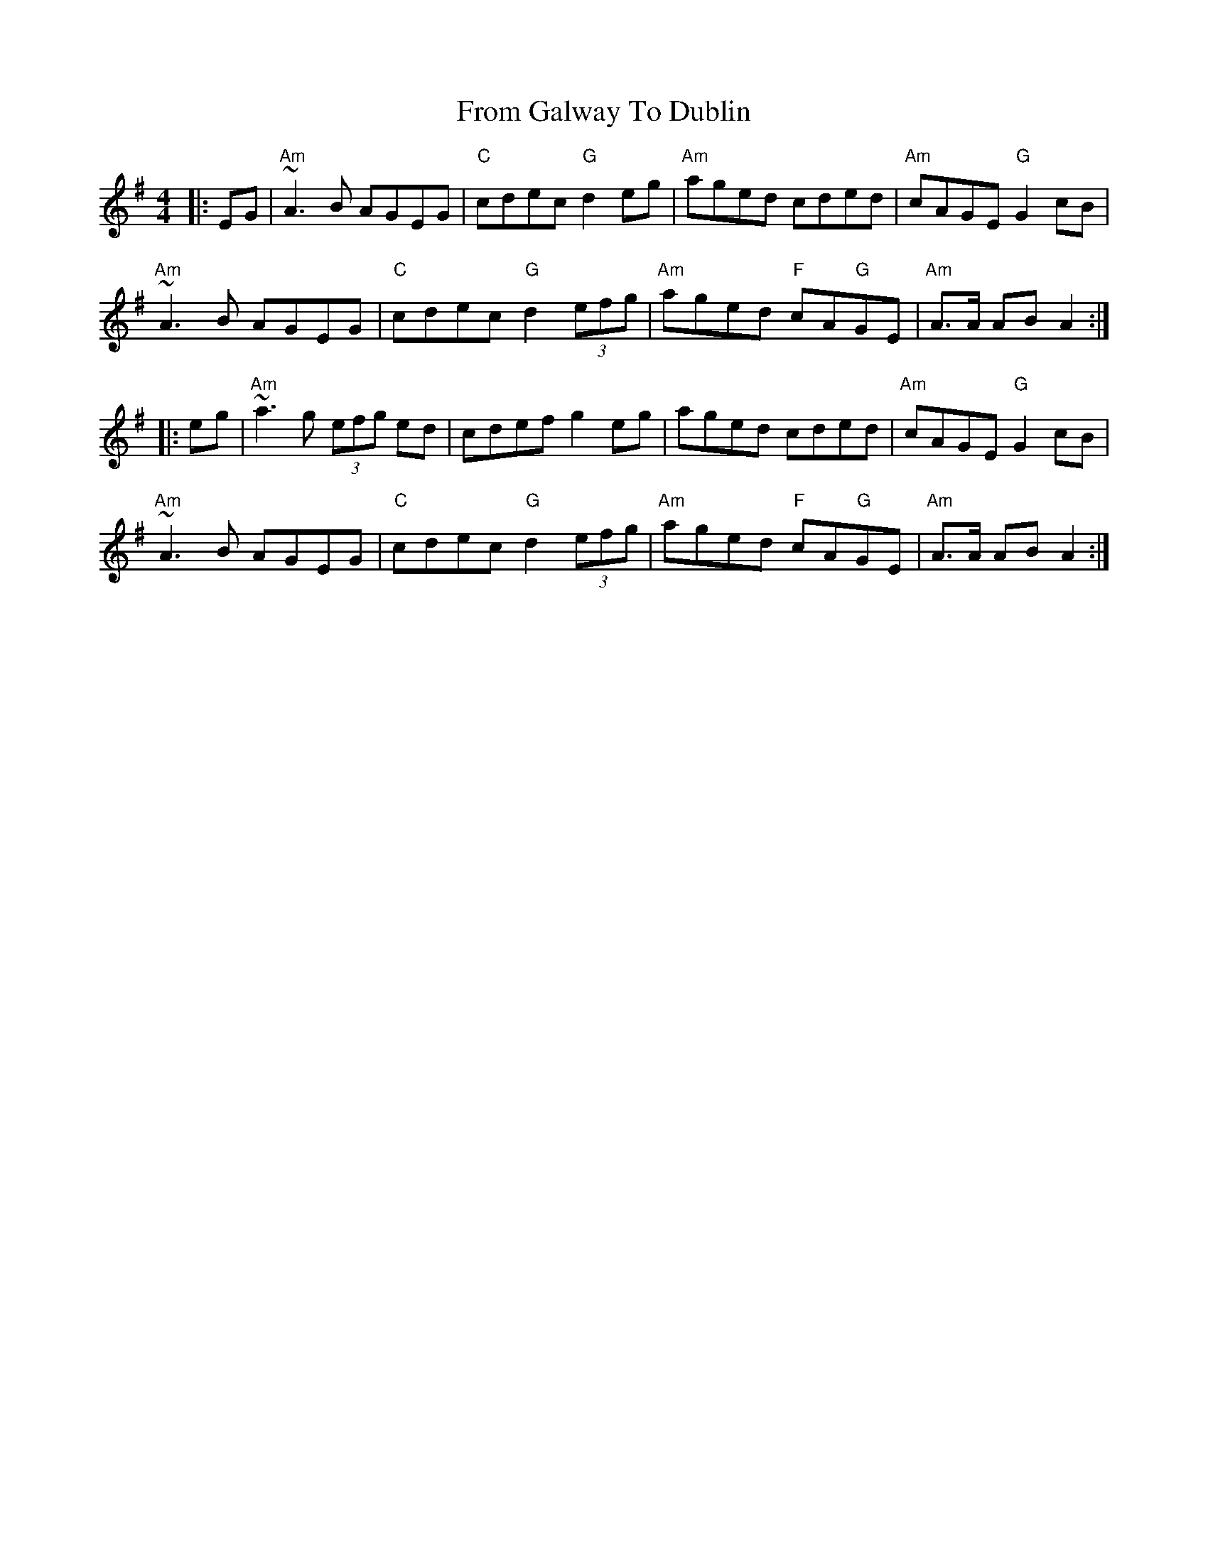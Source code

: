 X: 14162
T: From Galway To Dublin
R: hornpipe
M: 4/4
K: Adorian
|:EG|"Am" ~A3B AGEG|"C" cdec "G" d2 eg|"Am" aged cded|"Am" cAGE "G" G2 cB|
"Am" ~A3B AGEG|"C" cdec "G" d2 (3efg|"Am" aged "F" cA"G"GE|"Am" A>A AB A2:|
|:eg|"Am" ~a3g (3efg ed|cdef g2 eg|aged cded|"Am" cAGE "G" G2 cB|
"Am" ~A3B AGEG|"C" cdec "G" d2 (3efg|"Am" aged "F" cA"G"GE|"Am" A>A AB A2:|

